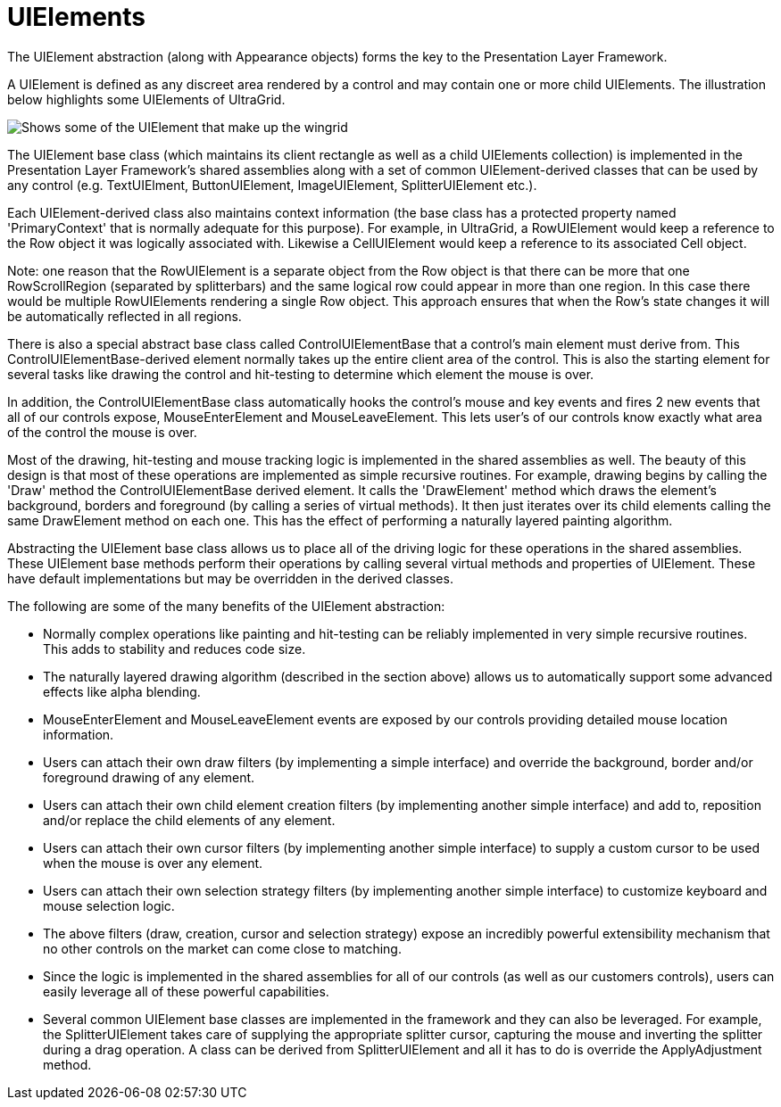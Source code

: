 ﻿////

|metadata|
{
    "name": "win-uielements",
    "controlName": [],
    "tags": ["API","Application Blocks","Application Scenarios","Grids"],
    "guid": "{BF05103A-0F84-4464-8D98-D79BFD9210E0}",  
    "buildFlags": [],
    "createdOn": "2005-06-07T00:00:00Z"
}
|metadata|
////

= UIElements

The UIElement abstraction (along with Appearance objects) forms the key to the Presentation Layer Framework.

A UIElement is defined as any discreet area rendered by a control and may contain one or more child UIElements. The illustration below highlights some UIElements of UltraGrid.

image::Images\PLF_UIElements_01.png[Shows some of the UIElement that make up the wingrid]

The UIElement base class (which maintains its client rectangle as well as a child UIElements collection) is implemented in the Presentation Layer Framework's shared assemblies along with a set of common UIElement-derived classes that can be used by any control (e.g. TextUIElment, ButtonUIElement, ImageUIElement, SplitterUIElement etc.).

Each UIElement-derived class also maintains context information (the base class has a protected property named 'PrimaryContext' that is normally adequate for this purpose). For example, in UltraGrid, a RowUIElement would keep a reference to the Row object it was logically associated with. Likewise a CellUIElement would keep a reference to its associated Cell object.

Note: one reason that the RowUIElement is a separate object from the Row object is that there can be more that one RowScrollRegion (separated by splitterbars) and the same logical row could appear in more than one region. In this case there would be multiple RowUIElements rendering a single Row object. This approach ensures that when the Row's state changes it will be automatically reflected in all regions.

There is also a special abstract base class called ControlUIElementBase that a control's main element must derive from. This ControlUIElementBase-derived element normally takes up the entire client area of the control. This is also the starting element for several tasks like drawing the control and hit-testing to determine which element the mouse is over.

In addition, the ControlUIElementBase class automatically hooks the control's mouse and key events and fires 2 new events that all of our controls expose, MouseEnterElement and MouseLeaveElement. This lets user's of our controls know exactly what area of the control the mouse is over.

Most of the drawing, hit-testing and mouse tracking logic is implemented in the shared assemblies as well. The beauty of this design is that most of these operations are implemented as simple recursive routines. For example, drawing begins by calling the 'Draw' method the ControlUIElementBase derived element. It calls the 'DrawElement' method which draws the element's background, borders and foreground (by calling a series of virtual methods). It then just iterates over its child elements calling the same DrawElement method on each one. This has the effect of performing a naturally layered painting algorithm.

Abstracting the UIElement base class allows us to place all of the driving logic for these operations in the shared assemblies. These UIElement base methods perform their operations by calling several virtual methods and properties of UIElement. These have default implementations but may be overridden in the derived classes.

The following are some of the many benefits of the UIElement abstraction:

* Normally complex operations like painting and hit-testing can be reliably implemented in very simple recursive routines. This adds to stability and reduces code size.
* The naturally layered drawing algorithm (described in the section above) allows us to automatically support some advanced effects like alpha blending.
* MouseEnterElement and MouseLeaveElement events are exposed by our controls providing detailed mouse location information.
* Users can attach their own draw filters (by implementing a simple interface) and override the background, border and/or foreground drawing of any element.
* Users can attach their own child element creation filters (by implementing another simple interface) and add to, reposition and/or replace the child elements of any element.
* Users can attach their own cursor filters (by implementing another simple interface) to supply a custom cursor to be used when the mouse is over any element.
* Users can attach their own selection strategy filters (by implementing another simple interface) to customize keyboard and mouse selection logic.
* The above filters (draw, creation, cursor and selection strategy) expose an incredibly powerful extensibility mechanism that no other controls on the market can come close to matching.
* Since the logic is implemented in the shared assemblies for all of our controls (as well as our customers controls), users can easily leverage all of these powerful capabilities.
* Several common UIElement base classes are implemented in the framework and they can also be leveraged. For example, the SplitterUIElement takes care of supplying the appropriate splitter cursor, capturing the mouse and inverting the splitter during a drag operation. A class can be derived from SplitterUIElement and all it has to do is override the ApplyAdjustment method.